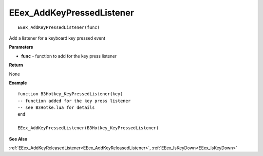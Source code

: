 .. _EEex_AddKeyPressedListener:

===================================
EEex_AddKeyPressedListener 
===================================

::

   EEex_AddKeyPressedListener(func)

Add a listener for a keyboard key pressed event

**Parameters**

* **func** - function to add for the key press listener

**Return**

None

**Example**

::
   
   function B3Hotkey_KeyPressedListener(key)
   -- function added for the key press listener
   -- see B3Hotke.lua for details
   end
   
   EEex_AddKeyPressedListener(B3Hotkey_KeyPressedListener)

**See Also**

:ref:`EEex_AddKeyReleasedListener<EEex_AddKeyReleasedListener>`, :ref:`EEex_IsKeyDown<EEex_IsKeyDown>`

